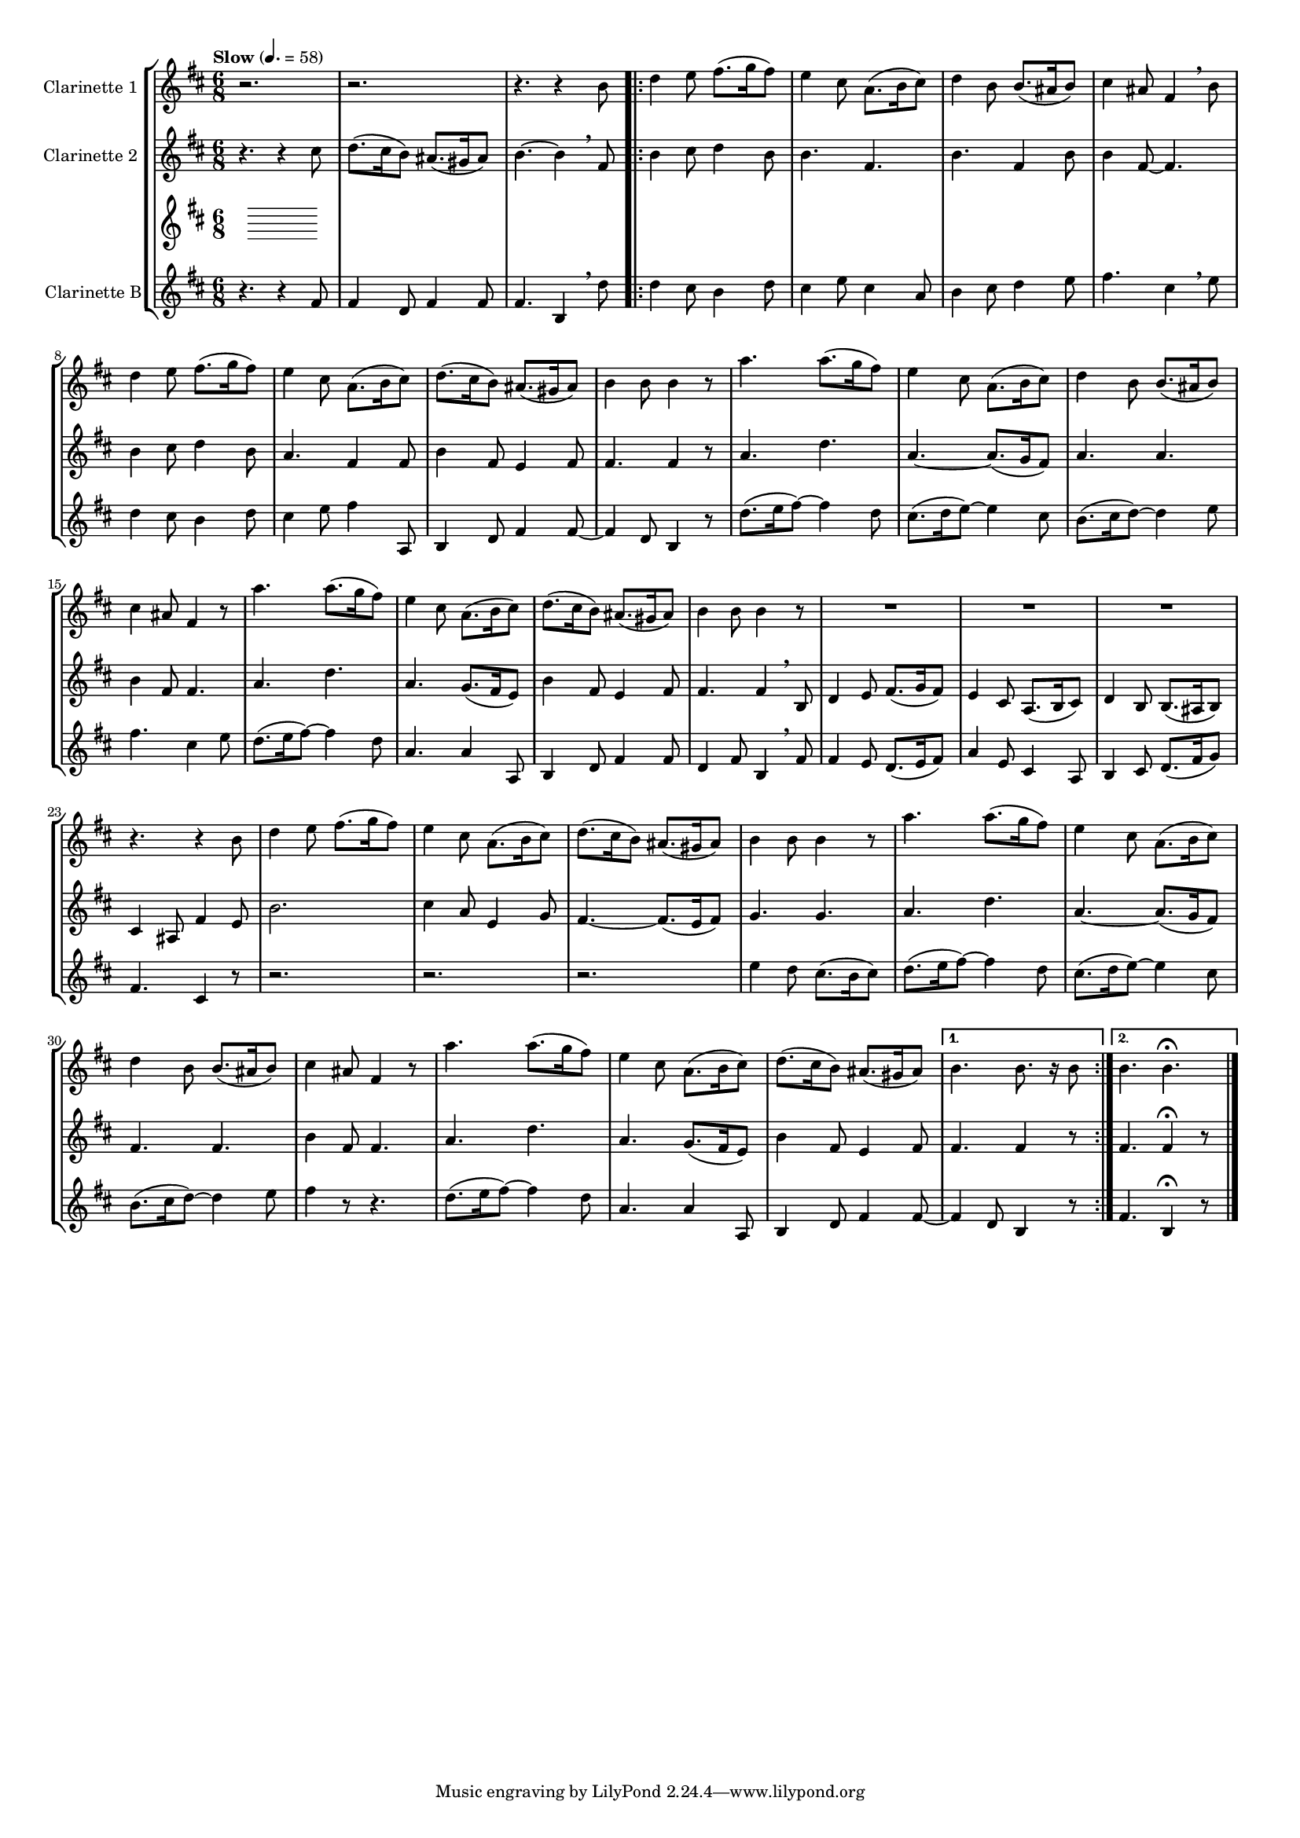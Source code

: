 \version "2.8.1"

#(set-global-staff-size 20)

global = {
  \key g \major
  \time 6/8
  \tempo "Slow" 4. = 58
}

% mBreak = { \break }
mBreak = { }

clarinetOne = \new Voice \relative c'' { 
% \transpose d' a {
  \set Staff.instrumentName = #"Clarinette 1 "
  r2. |
  r2. |
  r4. r4 e8 
  \repeat volta 2 {
    g4 a8 b8.( c16 b8) |
    a4 fis8 d8.( e16 fis8) |
    g4 e8 e8.( dis16 e8) |
    fis4 dis8 b4 \breathe e8 | %%% 7
    g4 a8 b8.( c16 b8) | 
    a4 fis8 d8.( e16 fis8) | 
    g8.( fis16 e8) dis8.( cis16 dis8) |
    e4 e8 e4 r8 |
    d'4. d8.( c16 b8) |
    a4 fis8 d8.( e16 fis8) | %%% 13
    g4 e8 e8.( dis16 e8) | 
    fis4 dis8 b4 r8 | 
    d'4. d8.( c16 b8) | 
    a4 fis8 d8.( e16 fis8) |
    g8.( fis16 e8) dis8.( cis16 dis8) |
    e4 e8 e4 r8 | %%% 19
    R2. |
    R2. | 
    R2. |
    r4. r4 e8 |
    g4 a8 b8.( c16 b8) |
    a4 fis8 d8.( e16 fis8) |
    g8.( fis16 e8) dis8.( cis16 dis8) | %%% 26
    e4 e8 e4 r8 |
    d'4. d8.( c16 b8) | 
    a4 fis8 d8.( e16 fis8) |
    g4 e8 e8.( dis16 e8) | 
    fis4 dis8 b4 r8 |
    d'4. d8.( c16 b8) | %%% 32
    a4 fis8 d8.( e16 fis8) |
    g8.( fis16 e8) dis8.( cis16 dis8)
  }
  \alternative {
    {e4. e8. r16 e8}
    {e4. e4. \fermata \bar "|."}
  }  
}


clarinetTwo = \new Voice \relative c'' {
  \set Staff.instrumentName = #"Clarinette 2 "
  r4. r4 fis8 |
  g8.( fis16 e8) dis8.( cis16 dis8) |
  e4.~ e4 \breathe b8 
  \repeat volta 2 {
    e4 fis8 g4 e8 |
    e4. b4. |
    e4. b4 e8 |
    e4 b8~ b4. |
    e4 fis8 g4 e8 |
    d4. b4 b8 |
    e4 b8 a4 b8 |
    b4. b4 r8 |
    d4. g4. |
    d4.~ d8.( c16 b8) |
    d4. d4.|
    e4 b8 b4. | 
    d4. g4. |
    d4. c8.( b16 a8) |
    e'4 b8 a4 b8 |
    b4. b4 \breathe e,8 |
    g4 a8 b8.( c16 b8) |
    a4 fis8 d8.( e16 fis8) |
    g4 e8 e8.( dis16 e8) |
    fis4 dis8 b'4 a8 |
    e'2. |
    fis4 d8 a4 c8 |
    b4.~ b8.( a 16 b8) |
    c4. c4. |
    d4. g4. |
    d4.~ d8.( c16 b8) |
    b4. b4. |
    e4 b8 b4. |
    d4. g4. |
    d4. c8.( b16 a8) |
    e'4 b8 a4 b8 
  }
  \alternative {
    { b4. b4 r8 | }
    { b4. b4\fermata r8 \bar "|."}
  }
}

clarinetThree = \new Voice {
}

clarinetFour = \new Voice \relative c'' {
  \set Staff.instrumentName = #"Clarinette B"
  r4. r4 b8 |
  b4 g8 b4 b8 |
  b4. e,4 \breathe g'8 
  \repeat volta 2 {
    g4 fis8 e4 g8 |
    fis4 a8 fis4 d8 |
    e4 fis8 g4 a8 |
    b4. fis4 \breathe a8 |
    g4 fis8 e4 g8 | 
    fis4 a8 b4 d,,8 |
    e4 g8 b4 b8~ |
    b4 g8 e4 r8 |
    g'8.( a16 b8~) b4 g8 |
    fis8.( g16 a8~) a4 fis8 |
    e8.( fis16 g8~) g4 a8 |
    b4. fis4 a8 |
    g8. ( a16 b8~) b4 g8 |
    d4. d4 d,8 |
    e4 g8 b4 b8 |
    g4 b8 e,4 \breathe b'8 |
    b4 a8 g8.( a16 b8) |
    d4 a8 fis4 d8 |
    e4 fis8 g8.( b16 c8) |
    b4. fis4 r8 |
    r2. |
    r2. |
    r2. | %%% 26
    a'4 g8 fis8.( e16 fis8) |
    g8.( a16 b8~) b4 g8 |
    fis8.( g16 a8~) a4 fis8 |
    e8.( fis16 g8~) g4 a8 |
    b4 r8 r4.|
    g8.( a16 b8~) b4 g8 | %%% 32
    d4. d4 d,8 |
    e4 g8 b4 b8~ |
  }
  \alternative {
    { b4 g8 e4 r8 | }
    { b'4. e,4\fermata r8 \bar "|."}
  }
}

music = {
  <<
    \tag #'score \tag #'clari1 \new Staff \with {midiInstrument = #"clarinet"} \transpose d' a { << \global \clarinetOne >> }
    \tag #'score \tag #'clari2 \new Staff \with {midiInstrument = #"clarinet"} \transpose d' a { << \global \clarinetTwo>> }
    \tag #'score \tag #'clari3 \new Staff \with {midiInstrument = #"clarinet"} \transpose d' a { << \global \clarinetThree>> }
    \tag #'score \tag #'clari4 \new Staff \with {midiInstrument = #"clarinet"} \transpose d' a { << \global \clarinetFour>> }
  >>
}

#(set-global-staff-size 14)
\score {
  \new StaffGroup \keepWithTag #'score \music
  \layout { }
  \midi { }
}




